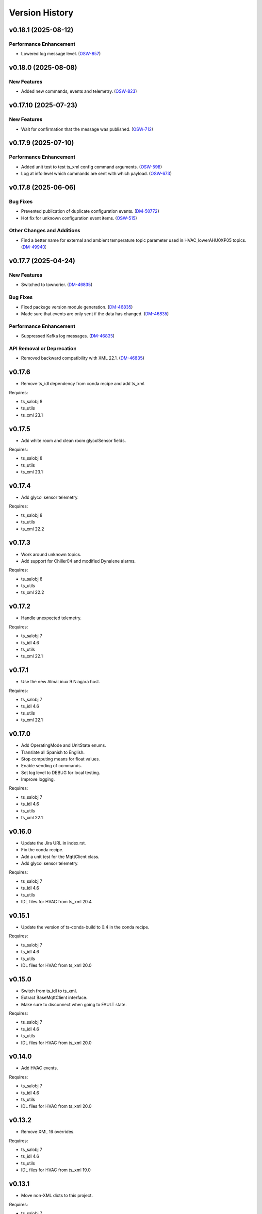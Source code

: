 .. py:currentmodule:: lsst.ts.hvac

.. _lsst.ts.hvac.version_history:

###############
Version History
###############

.. towncrier release notes start

v0.18.1 (2025-08-12)
====================

Performance Enhancement
-----------------------

- Lowered log message level. (`OSW-857 <https://rubinobs.atlassian.net//browse/OSW-857>`_)


v0.18.0 (2025-08-08)
====================

New Features
------------

- Added new commands, events and telemetry. (`OSW-823 <https://rubinobs.atlassian.net//browse/OSW-823>`_)


v0.17.10 (2025-07-23)
=====================

New Features
------------

- Wait for confirmation that the message was published. (`OSW-712 <https://rubinobs.atlassian.net//browse/OSW-712>`_)


v0.17.9 (2025-07-10)
====================

Performance Enhancement
-----------------------

- Added unit test to test ts_xml config command arguments. (`OSW-598 <https://rubinobs.atlassian.net//browse/OSW-598>`_)
- Log at info level which commands are sent with which payload. (`OSW-673 <https://rubinobs.atlassian.net//browse/OSW-673>`_)


v0.17.8 (2025-06-06)
====================

Bug Fixes
---------

- Prevented publication of duplicate configuration events. (`DM-50772 <https://rubinobs.atlassian.net//browse/DM-50772>`_)
- Hot fix for unknown configuration event items. (`OSW-515 <https://rubinobs.atlassian.net//browse/OSW-515>`_)


Other Changes and Additions
---------------------------

- Find a better name for external and ambient temperature topic parameter used in HVAC_lowerAHU0XP05 topics. (`DM-49940 <https://rubinobs.atlassian.net//browse/DM-49940>`_)


v0.17.7 (2025-04-24)
====================

New Features
------------

- Switched to towncrier. (`DM-46835 <https://rubinobs.atlassian.net//browse/DM-46835>`_)


Bug Fixes
---------

- Fixed package version module generation. (`DM-46835 <https://rubinobs.atlassian.net//browse/DM-46835>`_)
- Made sure that events are only sent if the data has changed. (`DM-46835 <https://rubinobs.atlassian.net//browse/DM-46835>`_)


Performance Enhancement
-----------------------

- Suppressed Kafka log messages. (`DM-46835 <https://rubinobs.atlassian.net//browse/DM-46835>`_)


API Removal or Deprecation
--------------------------

- Removed backward compatibility with XML 22.1. (`DM-46835 <https://rubinobs.atlassian.net//browse/DM-46835>`_)


v0.17.6
=======

* Remove ts_idl dependency from conda recipe and add ts_xml.

Requires:

* ts_salobj 8
* ts_utils
* ts_xml 23.1

v0.17.5
=======

* Add white room and clean room glycolSensor fields.

Requires:

* ts_salobj 8
* ts_utils
* ts_xml 23.1

v0.17.4
=======

* Add glycol sensor telemetry.

Requires:

* ts_salobj 8
* ts_utils
* ts_xml 22.2

v0.17.3
=======

* Work around unknown topics.
* Add support for Chiller04 and modified Dynalene alarms.

Requires:

* ts_salobj 8
* ts_utils
* ts_xml 22.2

v0.17.2
=======

* Handle unexpected telemetry.

Requires:

* ts_salobj 7
* ts_idl 4.6
* ts_utils
* ts_xml 22.1

v0.17.1
=======

* Use the new AlmaLinux 9 Niagara host.

Requires:

* ts_salobj 7
* ts_idl 4.6
* ts_utils
* ts_xml 22.1

v0.17.0
=======

* Add OperatingMode and UnitState enums.
* Translate all Spanish to English.
* Stop computing means for float values.
* Enable sending of commands.
* Set log level to DEBUG for local testing.
* Improve logging.

Requires:

* ts_salobj 7
* ts_idl 4.6
* ts_utils
* ts_xml 22.1

v0.16.0
=======

* Update the Jira URL in index.rst.
* Fix the conda recipe.
* Add a unit test for the MqttClient class.
* Add glycol sensor telemetry.

Requires:

* ts_salobj 7
* ts_idl 4.6
* ts_utils
* IDL files for HVAC from ts_xml 20.4

v0.15.1
=======

* Update the version of ts-conda-build to 0.4 in the conda recipe.

Requires:

* ts_salobj 7
* ts_idl 4.6
* ts_utils
* IDL files for HVAC from ts_xml 20.0

v0.15.0
=======

* Switch from ts_idl to ts_xml.
* Extract BaseMqttClient interface.
* Make sure to disconnect when going to FAULT state.

Requires:

* ts_salobj 7
* ts_idl 4.6
* ts_utils
* IDL files for HVAC from ts_xml 20.0

v0.14.0
=======

* Add HVAC events.

Requires:

* ts_salobj 7
* ts_idl 4.6
* ts_utils
* IDL files for HVAC from ts_xml 20.0

v0.13.2
=======

* Remove XML 16 overrides.

Requires:

* ts_salobj 7
* ts_idl 4.6
* ts_utils
* IDL files for HVAC from ts_xml 19.0

v0.13.1
=======

* Move non-XML dicts to this project.

Requires:

* ts_salobj 7
* ts_idl 4.6
* ts_utils
* IDL files for HVAC from ts_xml 19.0

v0.13.0
=======

* Remove XML files that get generated.
* Add Dynalene commands and related events.

Requires:

* ts_salobj 7
* ts_idl 4.6
* ts_utils
* IDL files for HVAC from ts_xml 19.0

v0.12.0
=======

* Add more Dynalene events and telemetry.

Requires:

* ts_salobj 7
* ts_idl 4.4
* ts_utils 1
* IDL files for HVAC from ts_xml 18.0

v0.11.1
=======

* Fix telemetry data type.

Requires:

* ts_salobj 7.0
* ts_idl 4.4
* ts_utils 1.0
* IDL files for HVAC from ts_xml 17.0

v0.11.0
=======

* Update HVAC CSV file with topics and items.
* Adjust generation of HVAC XML files to updated CSV file.
* Adjust simulator to updated CSV file.
* Adjust CSC to updated CSV file.

Requires:

* ts_salobj 7.0
* ts_idl 4.4
* ts_utils 1.0
* IDL files for HVAC from ts_xml 17.0

v0.10.1
=======

* Use ts_pre_commit_conf.
* Modernize Jenkinsfile.
* Add workaround for unknown topics and items
* Make all SAL methods async.

Requires:

* ts_salobj 7.0
* ts_idl 4.4
* ts_utils 1.0
* IDL files for HVAC from ts_xml 16.0

v0.10.0
=======

* Add Dynalene telemetry and events.
* Convert all pressure telemetry values from bar or PSI to Pa.

Requires:

* ts_salobj 7.0
* ts_idl 4.4
* ts_utils 1.0
* IDL files for HVAC from ts_xml 16.0

v0.9.4
======

* Update pre-commit hook versions.
* Remove `pip install` step since the dependencies were added to ts-develop.

Requires:

* ts_salobj 7.0
* ts_idl 3.1
* ts_utils 1.0
* IDL files for HVAC from ts_xml 11.0

v0.9.3
======

* Clean up workarounds.
* Improve exception logging.

Requires:

* ts_salobj 7.0
* ts_idl 3.1
* ts_utils 1.0
* IDL files for HVAC from ts_xml 11.0

v0.9.2
======

* Update pre-commit dependencies.
* Capture MqttClient logs to EFD now as well.
* Add try/except to prevent the CSC from stopping processing data.
* Improve handling of payloads that cannot be decoded by JSON.

Requires:

* ts_salobj 7.0
* ts_idl 3.1
* ts_utils 1.0
* IDL files for HVAC from ts_xml 11.0

v0.9.1
======

* Switch conda test command from py.test to pytest.
* Restore pytest plugins.
* Fix error handling status telemetry containing the string 'AUTOMATICO'.

Requires:

* ts_salobj 7.0
* ts_idl 3.1
* ts_utils 1.0
* IDL files for HVAC from ts_xml 11.0

v0.9.0
======

* Sort imports with isort.
* Install new pre-commit hooks.
* Add MyPy support.

Requires:

* ts_salobj 7.0
* ts_idl 3.1
* ts_utils 1.0
* IDL files for HVAC from ts_xml 11.0

v0.8.1
======

* Handle error situations better.
* Improve endpoint implementation.
* Prepare conda recipe for builds with multiple Python versions.

Requires:

* ts_salobj 7.0
* ts_idl 3.1
* ts_utils 1.0
* IDL files for HVAC from ts_xml 11.0

v0.8.0
======

* Modernize pre-commit config versions.
* Move the data directory to within the package directory.
* Switch to pyproject.toml.
* Use entry_points instead of bin scripts.

Requires:

* ts_salobj 7.0
* ts_idl 3.1
* ts_utils 1.0
* IDL files for HVAC from ts_xml 11.0

v0.7.1
======

* Reduce excessive logging.

Requires:

* ts_salobj 7.0
* ts_idl 3.1
* ts_utils 1.0
* IDL files for HVAC from ts_xml 11.0

v0.7.0
======

* Prepare for salobj 7.

Requires:

* ts_salobj 7.0
* ts_idl 3.1
* ts_utils 1.0
* IDL files for HVAC from ts_xml 11.0

v0.6.0
======

* Replaced the use of ts_salobj functions with ts_utils functions.
* Added auto-enable capability.
* Converted the CSC to a non-configurable CSC.

Requires:

* ts_salobj 6.3
* ts_idl 3.1
* ts_utils 1.0
* IDL files for HVAC from ts_xml 9.2

v0.5.0
======

Rewrote the generation of the ts_xml XML files consolidating the commands and adding events.
Rewrote the CSC and unit tests to take into account the changes in the commands and the added events.
Removed the 'perc' prefix from command and telemetry enum items with a 'percentage' unit to accomodate better ts_xml item names.
Removed support for reading the HVAC configuration items from a JSON file.
Adopted the code to the latest version of the CSV file.
Improved the way the status transitions to and from DISABLED and ENABLED are handled.

Requires:

* ts_salobj 6.3
* ts_idl 3.1
* IDL files for HVAC from ts_xml 9.2


v0.4.0
======

Removed asynctest.
Upgraded Black to version 20.8b1.
Upgraded ts-conda-build to version 0.3.


Requires:

* ts_salobj 6.3
* ts_idl 3.1
* IDL files for HVAC from ts_xml 8.0


v0.3.0
======

Added support for reading the HVAC configuration items from a JSON file.


Requires:

* ts_salobj 6.3
* ts_idl 3.1
* IDL files for HVAC from ts_xml 8.0


v0.2.0
======

Added documentation to the project.


Requires:

* ts_salobj 6.3
* ts_idl
* IDL files for HVAC from ts_xml 7.0


v0.1.0
======

First release of the HVAC CSC.

This version already includes many useful things:

* Code that generates the ts_xml files for ts_hvac using a CSV file as input.
* A functioning HVAC CSC which can connect to the HVAC MQTT server on the summit and report telemetry based on the MQTT messages received.
* A basic simulator that produces MQTT messages with random values within the limits for each variable in the sub-systems.


Requires:

* ts_salobj 6.1
* ts_idl
* IDL files for HVAC from ts_xml 7.0
